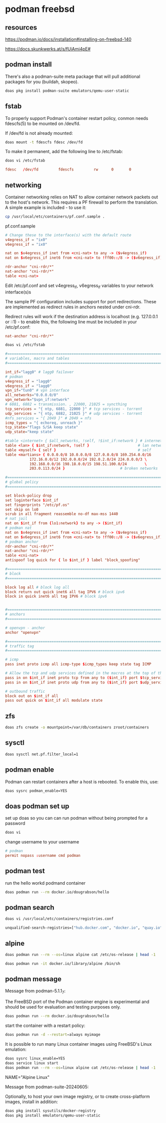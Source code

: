 #+STARTUP: content
* podman freebsd
** resources

[[https://podman.io/docs/installation#installing-on-freebsd-140]]

[[https://docs.skunkwerks.at/s/fUiAmi4pE#]]

** podman install

There's also a podman-suite meta package that will pull additional packages for you (buildah, skopeo).

#+begin_src sh
doas pkg install podman-suite emulators/qemu-user-static
#+end_src

** fstab

To properly support Podman's container restart policy, conmon needs fdescfs(5) to be mounted on /dev/fd.

If /dev/fd is not already mounted:

#+begin_src sh
doas mount -t fdescfs fdesc /dev/fd
#+end_src

To make it permanent, add the following line to /etc/fstab:

#+begin_src sh
doas vi /etc/fstab
#+end_src

#+begin_src conf
fdesc   /dev/fd         fdescfs         rw      0       0
#+end_src

** networking

Container networking relies on NAT to allow container network packets out to the host's network. This requires a PF firewall to perform the translation. A simple example is included - to use it:

#+begin_src sh
cp /usr/local/etc/containers/pf.conf.sample .
#+end_src

pf.conf.sample

#+begin_src conf
# Change these to the interface(s) with the default route
v4egress_if = "ix0"
v6egress_if = "ix0"

nat on $v4egress_if inet from <cni-nat> to any -> ($v4egress_if)
nat on $v6egress_if inet6 from <cni-nat> to !ff00::/8 -> ($v6egress_if)

rdr-anchor "cni-rdr/*"
nat-anchor "cni-rdr/*"
table <cni-nat>
#+end_src

Edit /etc/pf.conf and set v4egress_if, v6egress_if variables to your network interface(s)s

The sample PF configuration includes support for port redirections. These are implemented as redirect rules in anchors nested under cni-rdr.

Redirect rules will work if the destination address is localhost (e.g. 127.0.0.1 or ::1) - to enable this, the following line must be included in your /etc/pf.conf:

#+begin_src conf
nat-anchor "cni-rdr/*"
#+end_src

#+begin_src sh
doas vi /etc/fstab
#+end_src

#+begin_src conf
#=========================================================================#
# variables, macro and tables                                             #
#=========================================================================#

int_if="lagg0" # lagg0 failover
# podman
v4egress_if = "lagg0"
v6egress_if = "lagg0"
vpn_if="tun0" # vpn interface
all_networks="0.0.0.0/0"
vpn_network="$vpn_if:network"
# 6881, 6882 = transmission. , 22000, 21025 = syncthing
tcp_services = "{ ntp, 6881, 22000 }" # tcp services - torrent
udp_services = "{ ntp, 6882, 21025 }" # udp services - torrent
#nfs_services = "{ 2049 }" # 2049 = nfs
icmp_types = "{ echoreq, unreach }"
tcp_state="flags S/SA keep state"
udp_state="keep state"

#table <internet> { $all_networks, !self, !$int_if:network } # internet
table <lan> { $int_if:network, !self }                      # lan network
table <myself> { self }                                     # self
table <martians> { 0.0.0.0/8 10.0.0.0/8 127.0.0.0/8 169.254.0.0/16     \
	 	   172.16.0.0/12 192.0.0.0/24 192.0.2.0/24 224.0.0.0/3 \
	 	   192.168.0.0/16 198.18.0.0/15 198.51.100.0/24        \
	 	   203.0.113.0/24 }                         # broken networks

#=========================================================================#
# global policy                                                           #
#=========================================================================#

set block-policy drop
set loginterface $int_if
set fingerprints "/etc/pf.os"
set skip on lo0
scrub in all fragment reassemble no-df max-mss 1440
# nat jail
nat on $int_if from {lo1:network} to any -> ($int_if)
# podman nat
nat on $v4egress_if inet from <cni-nat> to any -> ($v4egress_if)
nat on $v6egress_if inet6 from <cni-nat> to !ff00::/8 -> ($v6egress_if)
# podman anchor
rdr-anchor "cni-rdr/*"
nat-anchor "cni-rdr/*"
table <cni-nat>
antispoof log quick for { lo $int_if } label "block_spoofing"

#=========================================================================#
# block                                                                   #
#=========================================================================#

block log all # block log all
block return out quick inet6 all tag IPV6 # block ipv6 
block in quick inet6 all tag IPV6 # block ipv6


#=========================================================================#
# anchors                                                                 #
#=========================================================================#

# openvpn - anchor
anchor "openvpn"

#=========================================================================#
# traffic tag                                                             #
#=========================================================================#

# icmp
pass inet proto icmp all icmp-type $icmp_types keep state tag ICMP

# Allow the tcp and udp services defined in the macros at the top of the file
pass in on $int_if inet proto tcp from any to ($int_if) port $tcp_services $tcp_state tag TCP_IN
pass in on $int_if inet proto udp from any to ($int_if) port $udp_services $udp_state tag UDP_IN

# outbound traffic
block out on $int_if all
pass out quick on $int_if all modulate state
#+end_src

** zfs

#+begin_src sh
doas zfs create -o mountpoint=/var/db/containers zroot/containers
#+end_src

** sysctl

#+begin_src sh
doas sysctl net.pf.filter_local=1
#+end_src

** podman enable

Podman can restart containers after a host is rebooted. To enable this, use:

#+begin_src sh
doas sysrc podman_enable=YES
#+end_src

** doas podman set up

set up doas so you can can run podman without being prompted for a password

#+begin_src sh
doas vi 
#+end_src

change username to your username

#+begin_src conf
# podman
permit nopass :username cmd podman
#+end_src

** podman test

run the hello workd podmand container

#+begin_src sh
doas podman run --rm docker.io/dougrabson/hello
#+end_src

** podman search

#+begin_src sh
doas vi /usr/local/etc/containers/registries.conf
#+end_src

#+begin_src sh
unqualified-search-registries=["hub.docker.com", "docker.io", "quay.io"]
#+end_src

** alpine

#+begin_src sh
doas podman run --rm --os=linux alpine cat /etc/os-release | head -1
#+end_src

#+begin_src sh
doas podman run -it docker.io/library/alpine /bin/sh
#+end_src

** podman message

Message from podman-5.1.1_7:

The FreeBSD port of the Podman container engine is experimental and should be
used for evaluation and testing purposes only.

#+begin_src sh
doas podman run --rm docker.io/dougrabson/hello
#+end_src

start the container with a restart policy:

#+begin_src sh
doas podman run -d --restart=always myimage
#+end_src

It is possible to run many Linux container images using FreeBSD's Linux emulation:

#+begin_src sh
doas sysrc linux_enable=YES
doas service linux start
doas podman run --rm --os=linux alpine cat /etc/os-release | head -1
#+end_src

NAME="Alpine Linux"

Message from podman-suite-20240605:

Optionally, to host your own image registry, or to
create cross-platform images, install in addition:

#+begin_src sh
doas pkg install sysutils/docker-registry
doas pkg install emulators/qemu-user-static
#+end_src


